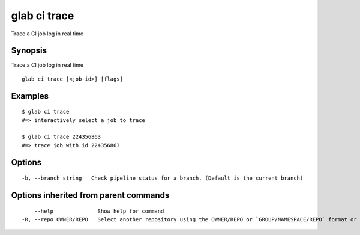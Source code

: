 .. _glab_ci_trace:

glab ci trace
-------------

Trace a CI job log in real time

Synopsis
~~~~~~~~


Trace a CI job log in real time

::

  glab ci trace [<job-id>] [flags]

Examples
~~~~~~~~

::

  $ glab ci trace
  #=> interactively select a job to trace
  
  $ glab ci trace 224356863
  #=> trace job with id 224356863
  

Options
~~~~~~~

::

  -b, --branch string   Check pipeline status for a branch. (Default is the current branch)

Options inherited from parent commands
~~~~~~~~~~~~~~~~~~~~~~~~~~~~~~~~~~~~~~

::

      --help              Show help for command
  -R, --repo OWNER/REPO   Select another repository using the OWNER/REPO or `GROUP/NAMESPACE/REPO` format or the project ID or full URL

